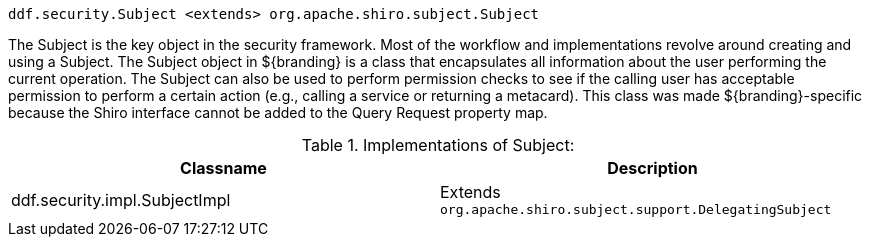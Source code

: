 :title: Subject
:type: securityFramework
:status: published
:parent: Security Framework
:children: Security Manager, Realms
:order: 00
:summary: Subject within Security Framework.

`ddf.security.Subject <extends> org.apache.shiro.subject.Subject`

The Subject is the key object in the security framework.
Most of the workflow and implementations revolve around creating and using a Subject.
The Subject object in ${branding} is a class that encapsulates all information about the user performing the current operation.
The Subject can also be used to perform permission checks to see if the calling user has acceptable permission to perform a certain action (e.g., calling a service or returning a metacard).
This class was made ${branding}-specific because the Shiro interface cannot be added to the Query Request property map.

.Implementations of Subject:
[cols="2" options="header"]
|===

|Classname
|Description

|ddf.security.impl.SubjectImpl
|Extends `org.apache.shiro.subject.support.DelegatingSubject`

|===
